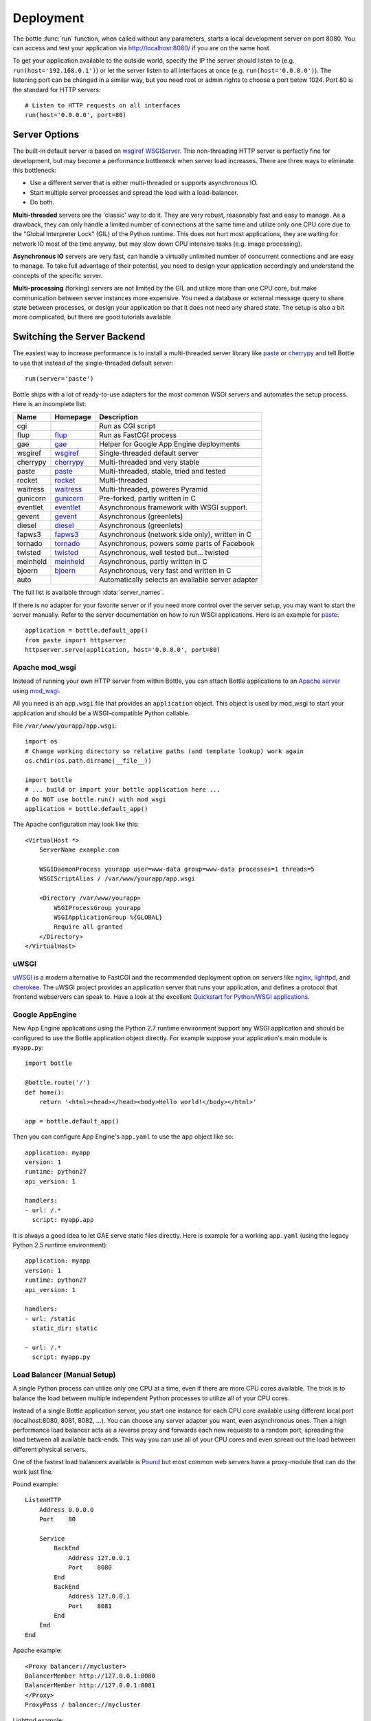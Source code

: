 .. _flup: http://trac.saddi.com/flup
.. _gae: http://code.google.com/appengine/docs/python/overview.html
.. _wsgiref: http://docs.python.org/library/wsgiref.html
.. _cherrypy: http://www.cherrypy.org/
.. _paste: http://pythonpaste.org/
.. _rocket: http://pypi.python.org/pypi/rocket
.. _gunicorn: http://pypi.python.org/pypi/gunicorn
.. _fapws3: http://www.fapws.org/
.. _tornado: http://www.tornadoweb.org/
.. _twisted: http://twistedmatrix.com/
.. _diesel: http://dieselweb.org/
.. _meinheld: http://pypi.python.org/pypi/meinheld
.. _bjoern: http://pypi.python.org/pypi/bjoern
.. _gevent: http://www.gevent.org/
.. _eventlet: http://eventlet.net/
.. _waitress: http://readthedocs.org/docs/waitress/en/latest/
.. _apache: http://httpd.apache.org/
.. _mod_wsgi: http://code.google.com/p/modwsgi/
.. _pound: http://www.apsis.ch/pound
.. _nginx: http://nginx.org/
.. _lighttpd: http://www.lighttpd.net/
.. _cherokee: http://cherokee-project.com/
.. _uWSGI: https://uwsgi-docs.readthedocs.io/en/latest/

.. _tutorial-deployment:

================================================================================
Deployment
================================================================================

The bottle :func:`run` function, when called without any parameters, starts a local development server on port 8080. You can access and test your application via http://localhost:8080/ if you are on the same host.

To get your application available to the outside world, specify the IP the server should listen to (e.g. ``run(host='192.168.0.1')``) or let the server listen to all interfaces at once (e.g. ``run(host='0.0.0.0')``). The listening port can be changed in a similar way, but you need root or admin rights to choose a port below 1024. Port 80 is the standard for HTTP servers::

  # Listen to HTTP requests on all interfaces
  run(host='0.0.0.0', port=80)

Server Options
================================================================================

The built-in default server is based on `wsgiref WSGIServer <http://docs.python.org/library/wsgiref.html#module-wsgiref.simple_server>`_. This non-threading HTTP server is perfectly fine for development, but may become a performance bottleneck when server load increases. There are three ways to eliminate this bottleneck:

* Use a different server that is either multi-threaded or supports asynchronous IO.
* Start multiple server processes and spread the load with a load-balancer.
* Do both.

**Multi-threaded** servers are the 'classic' way to do it. They are very robust, reasonably fast and easy to manage. As a drawback, they can only handle a limited number of connections at the same time and utilize only one CPU core due to the "Global Interpreter Lock" (GIL) of the Python runtime. This does not hurt most applications, they are waiting for network IO most of the time anyway, but may slow down CPU intensive tasks (e.g. image processing).

**Asynchronous IO** servers are very fast, can handle a virtually unlimited number of concurrent connections and are easy to manage. To take full advantage of their potential, you need to design your application accordingly and understand the concepts of the specific server.

**Multi-processing** (forking) servers are not limited by the GIL and utilize more than one CPU core, but make communication between server instances more expensive. You need a database or external message query to share state between processes, or design your application so that it does not need any shared state. The setup is also a bit more complicated, but there are good tutorials available. 

Switching the Server Backend
================================================================================

The easiest way to increase performance is to install a multi-threaded server library like paste_ or cherrypy_ and tell Bottle to use that instead of the single-threaded default server::

    run(server='paste')

Bottle ships with a lot of ready-to-use adapters for the most common WSGI servers and automates the setup process. Here is an incomplete list:

========  ============  ======================================================
Name      Homepage      Description
========  ============  ======================================================
cgi                     Run as CGI script
flup      flup_         Run as FastCGI process
gae       gae_          Helper for Google App Engine deployments
wsgiref   wsgiref_      Single-threaded default server
cherrypy  cherrypy_     Multi-threaded and very stable
paste     paste_        Multi-threaded, stable, tried and tested
rocket    rocket_       Multi-threaded
waitress  waitress_     Multi-threaded, poweres Pyramid
gunicorn  gunicorn_     Pre-forked, partly written in C
eventlet  eventlet_     Asynchronous framework with WSGI support.
gevent    gevent_       Asynchronous (greenlets)
diesel    diesel_       Asynchronous (greenlets)
fapws3    fapws3_       Asynchronous (network side only), written in C
tornado   tornado_      Asynchronous, powers some parts of Facebook
twisted   twisted_      Asynchronous, well tested but... twisted
meinheld  meinheld_     Asynchronous, partly written in C
bjoern    bjoern_       Asynchronous, very fast and written in C
auto                    Automatically selects an available server adapter
========  ============  ======================================================

The full list is available through :data:`server_names`.

If there is no adapter for your favorite server or if you need more control over the server setup, you may want to start the server manually. Refer to the server documentation on how to run WSGI applications. Here is an example for paste_::

    application = bottle.default_app()
    from paste import httpserver
    httpserver.serve(application, host='0.0.0.0', port=80)


Apache mod_wsgi
--------------------------------------------------------------------------------

Instead of running your own HTTP server from within Bottle, you can attach Bottle applications to an `Apache server <apache>`_ using mod_wsgi_.

All you need is an ``app.wsgi`` file that provides an ``application`` object. This object is used by mod_wsgi to start your application and should be a WSGI-compatible Python callable.

File ``/var/www/yourapp/app.wsgi``::

    import os
    # Change working directory so relative paths (and template lookup) work again
    os.chdir(os.path.dirname(__file__))
    
    import bottle
    # ... build or import your bottle application here ...
    # Do NOT use bottle.run() with mod_wsgi
    application = bottle.default_app()

The Apache configuration may look like this::

    <VirtualHost *>
        ServerName example.com
        
        WSGIDaemonProcess yourapp user=www-data group=www-data processes=1 threads=5
        WSGIScriptAlias / /var/www/yourapp/app.wsgi
        
        <Directory /var/www/yourapp>
            WSGIProcessGroup yourapp
            WSGIApplicationGroup %{GLOBAL}
            Require all granted
        </Directory>
    </VirtualHost>



uWSGI
--------------------------------------------------------------------------------

uWSGI_ is a modern alternative to FastCGI and the recommended deployment option on servers like nginx_, lighttpd_, and cherokee_. The uWSGI project provides an application server that runs your application, and defines a protocol that frontend webservers can speak to. Have a look at the excellent `Quickstart for Python/WSGI applications <https://uwsgi-docs.readthedocs.io/en/latest/WSGIquickstart.html>`_.


Google AppEngine
--------------------------------------------------------------------------------

.. versionadded:: 0.9

New App Engine applications using the Python 2.7 runtime environment support any WSGI application and should be configured to use the Bottle application object directly. For example suppose your application's main module is ``myapp.py``::

    import bottle

    @bottle.route('/')
    def home():
        return '<html><head></head><body>Hello world!</body></html>'

    app = bottle.default_app()

Then you can configure App Engine's ``app.yaml`` to use the ``app`` object like so::

    application: myapp
    version: 1
    runtime: python27
    api_version: 1

    handlers:
    - url: /.*
      script: myapp.app


It is always a good idea to let GAE serve static files directly. Here is example for a working  ``app.yaml`` (using the legacy Python 2.5 runtime environment)::

    application: myapp
    version: 1
    runtime: python27
    api_version: 1

    handlers:
    - url: /static
      static_dir: static

    - url: /.*
      script: myapp.py



Load Balancer (Manual Setup)
--------------------------------------------------------------------------------

A single Python process can utilize only one CPU at a time, even if there are more CPU cores available. The trick is to balance the load between multiple independent Python processes to utilize all of your CPU cores.

Instead of a single Bottle application server, you start one instance for each CPU core available using different local port (localhost:8080, 8081, 8082, ...). You can choose any server adapter you want, even asynchronous ones. Then a high performance load balancer acts as a reverse proxy and forwards each new requests to a random port, spreading the load between all available back-ends. This way you can use all of your CPU cores and even spread out the load between different physical servers.

One of the fastest load balancers available is Pound_ but most common web servers have a proxy-module that can do the work just fine.

Pound example::

    ListenHTTP
        Address 0.0.0.0
        Port    80

        Service
            BackEnd
                Address 127.0.0.1
                Port    8080
            End
            BackEnd
                Address 127.0.0.1
                Port    8081
            End
        End
    End

Apache example::

    <Proxy balancer://mycluster>
    BalancerMember http://127.0.0.1:8080
    BalancerMember http://127.0.0.1:8081
    </Proxy>
    ProxyPass / balancer://mycluster 

Lighttpd example::

    server.modules += ( "mod_proxy" )
    proxy.server = (
        "" => (
            "wsgi1" => ( "host" => "127.0.0.1", "port" => 8080 ),
            "wsgi2" => ( "host" => "127.0.0.1", "port" => 8081 )
        )
    )


Good old CGI
================================================================================

A CGI server starts a new process for each request. This adds a lot of overhead but is sometimes the only option, especially on cheap hosting packages. The `cgi` server adapter does not actually start a CGI server, but transforms your bottle application into a valid CGI application::

    bottle.run(server='cgi')




